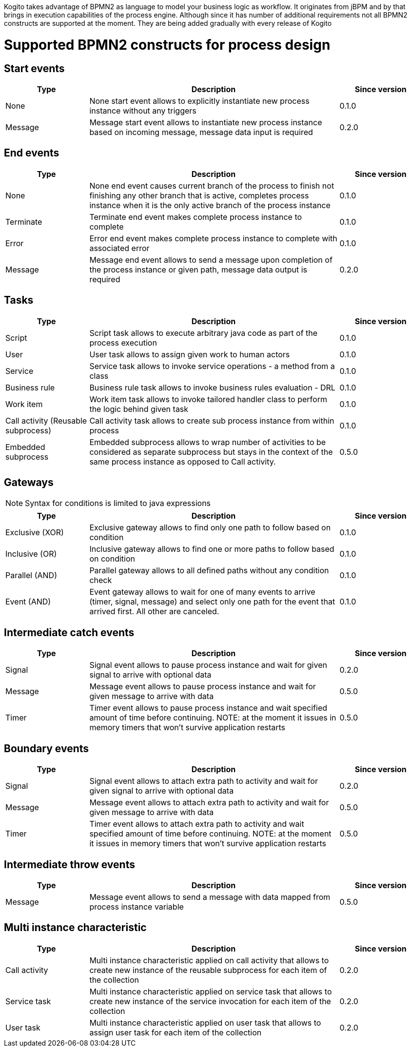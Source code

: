 Kogito takes advantage of BPMN2 as language to model your business logic as workflow. It originates from jBPM
and by that brings in execution capabilities of the process engine. Although since it has number of additional
requirements not all BPMN2 constructs are supported at the moment. They are being added gradually with every release of Kogito

= Supported BPMN2 constructs for process design

== Start events

[cols="20%,60%,20%"]
|===
|Type |Description |Since version 

|None
|None start event allows to explicitly instantiate new process instance without any triggers
|0.1.0

|Message
|Message start event allows to instantiate new process instance based on incoming message, message data input is required
|0.2.0
|===

== End events

[cols="20%,60%,20%"]
|===
|Type |Description |Since version 

|None
|None end event causes current branch of the process to finish not finishing any other branch that is active, completes process instance when it is the only active branch of the process instance
|0.1.0

|Terminate
|Terminate end event makes complete process instance to complete
|0.1.0

|Error
|Error end event makes complete process instance to complete with associated error
|0.1.0

|Message
|Message end event allows to send a message upon completion of the process instance or given path, message data output is required
|0.2.0
|===

== Tasks

[cols="20%,60%,20%"]
|===
|Type |Description |Since version 

|Script
|Script task allows to execute arbitrary java code as part of the process execution
|0.1.0

|User
|User task allows to assign given work to human actors
|0.1.0

|Service
|Service task allows to invoke service operations - a method from a class
|0.1.0

|Business rule
|Business rule task allows to invoke business rules evaluation - DRL
|0.1.0

|Work item
|Work item task allows to invoke tailored handler class to perform the logic behind given task
|0.1.0

|Call activity (Reusable subprocess)
|Call activity task allows to create sub process instance from within process
|0.1.0

|Embedded subprocess
|Embedded subprocess allows to wrap number of activities to be considered as separate subprocess but stays in the context of the same process instance as opposed to Call activity.
|0.5.0
|===

== Gateways

NOTE: Syntax for conditions is limited to java expressions

[cols="20%,60%,20%"]
|===
|Type |Description |Since version 

|Exclusive (XOR)
|Exclusive gateway allows to find only one path to follow based on condition
|0.1.0

|Inclusive (OR)
|Inclusive gateway allows to find one or more paths to follow based on condition
|0.1.0

|Parallel (AND)
|Parallel gateway allows to all defined paths without any condition check
|0.1.0

|Event (AND)
|Event gateway allows to wait for one of many events to arrive (timer, signal, message) and select only one path for the event that arrived first. All other are canceled.
|0.1.0
|===

== Intermediate catch events

[cols="20%,60%,20%"]
|===
|Type |Description |Since version 

|Signal
|Signal event allows to pause process instance and wait for given signal to arrive with optional data
|0.2.0

|Message
|Message event allows to pause process instance and wait for given message to arrive with data
|0.5.0

|Timer
|Timer event allows to pause process instance and wait specified amount of time before continuing. NOTE: at the moment it issues in memory timers that won't survive application restarts
|0.5.0
|===

== Boundary events

[cols="20%,60%,20%"]
|===
|Type |Description |Since version 

|Signal
|Signal event allows to attach extra path to activity and wait for given signal to arrive with optional data
|0.2.0

|Message
|Message event allows to attach extra path to activity and wait for given message to arrive with data
|0.5.0

|Timer
|Timer event allows to attach extra path to activity and wait specified amount of time before continuing. NOTE: at the moment it issues in memory timers that won't survive application restarts
|0.5.0
|===

== Intermediate throw events

[cols="20%,60%,20%"]
|===
|Type |Description |Since version 

|Message
|Message event allows to send a message with data mapped from process instance variable
|0.5.0
|===

== Multi instance characteristic 

[cols="20%,60%,20%"]
|===
|Type |Description |Since version 

|Call activity
|Multi instance characteristic applied on call activity that allows to create new instance of the reusable subprocess for each item of the collection
|0.2.0

|Service task
|Multi instance characteristic applied on service task that allows to create new instance of the service invocation for each item of the collection
|0.2.0

|User task
|Multi instance characteristic applied on user task that allows to assign user task for each item of the collection
|0.2.0
|===